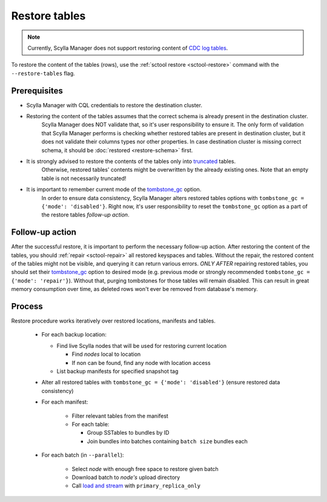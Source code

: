 ==============
Restore tables
==============

.. note:: Currently, Scylla Manager does not support restoring content of `CDC log tables <https://docs.scylladb.com/stable/using-scylla/cdc/cdc-log-table.html>`_.

To restore the content of the tables (rows), use the :ref:`sctool restore <sctool-restore>` command with the ``--restore-tables`` flag.

Prerequisites
=============

* Scylla Manager with CQL credentials to restore the destination cluster.

* Restoring the content of the tables assumes that the correct schema is already present in the destination cluster.
   Scylla Manager does NOT validate that, so it's user responsibility to ensure it. The only form of validation
   that Scylla Manager performs is checking whether restored tables are present in destination cluster,
   but it does not validate their columns types nor other properties. In case destination cluster is missing correct schema,
   it should be :doc:`restored <restore-schema>` first.

* It is strongly advised to restore the contents of the tables only into `truncated <https://docs.scylladb.com/stable/cql/ddl.html#truncate-statement>`_ tables.
   Otherwise, restored tables' contents might be overwritten by the already existing ones.
   Note that an empty table is not necessarily truncated!

* It is important to remember current mode of the `tombstone_gc <https://www.scylladb.com/2022/06/30/preventing-data-resurrection-with-repair-based-tombstone-garbage-collection/>`_ option.
    In order to ensure data consistency, Scylla Manager alters restored tables options with ``tombstone_gc = {'mode': 'disabled'}``.
    Right now, it's user responsibility to reset the ``tombstone_gc`` option as a part of the restore tables *follow-up action*.

Follow-up action
================

After the successful restore, it is important to perform the necessary follow-up action. After restoring the content of the tables,
you should :ref:`repair <sctool-repair>` all restored keyspaces and tables.
Without the repair, the restored content of the tables might not be visible, and querying it can return various errors.
*ONLY AFTER* repairing restored tables, you should set their `tombstone_gc <https://www.scylladb.com/2022/06/30/preventing-data-resurrection-with-repair-based-tombstone-garbage-collection/>`_ option to desired mode (e.g. previous mode or strongly recommended ``tombstone_gc = {'mode': 'repair'}``).
Without that, purging tombstones for those tables will remain disabled. This can result in great memory consumption over time, as deleted rows won't ever be removed from database's memory.

Process
=======

Restore procedure works iteratively over restored locations, manifests and tables.

    * For each backup location:

      * Find live Scylla nodes that will be used for restoring current location

        * Find *nodes* local to location
        * If non can be found, find any node with location access

      * List backup manifests for specified snapshot tag
    * Alter all restored tables with ``tombstone_gc = {'mode': 'disabled'}`` (ensure restored data consistency)
    * For each manifest:

        * Filter relevant tables from the manifest
        * For each table:

          * Group SSTables to bundles by ID
          * Join bundles into batches containing ``batch size`` bundles each
    * For each batch (in ``--parallel``):

            * Select *node* with enough free space to restore given batch
            * Download batch to *node's* upload directory
            * Call `load and stream <https://docs.scylladb.com/stable/operating-scylla/nodetool-commands/refresh.html#load-and-stream>`_ with ``primary_replica_only``